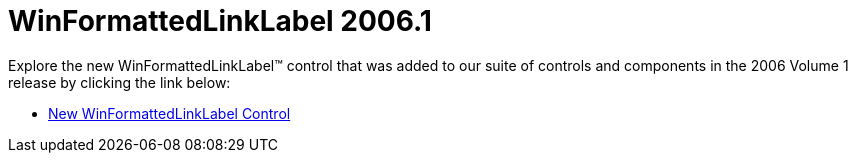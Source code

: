 ﻿////

|metadata|
{
    "name": "winformattedlinklabel-whats-new-2006-1",
    "controlName": [],
    "tags": [],
    "guid": "{E88895DF-1842-4067-A75C-56873A744217}",  
    "buildFlags": [],
    "createdOn": "0001-01-01T00:00:00Z"
}
|metadata|
////

= WinFormattedLinkLabel 2006.1

Explore the new WinFormattedLinkLabel™ control that was added to our suite of controls and components in the 2006 Volume 1 release by clicking the link below:

* link:winformattedlinklabel-new-winformattedlinklabel-control-whats-new-2006-1.html[New WinFormattedLinkLabel Control]